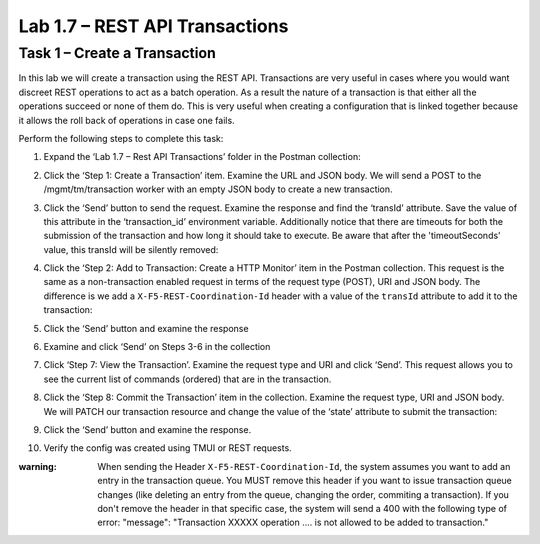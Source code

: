 .. |labmodule| replace:: 1
.. |labnum| replace:: 7
.. |labdot| replace:: |labmodule|\ .\ |labnum|
.. |labund| replace:: |labmodule|\ _\ |labnum|
.. |labname| replace:: Lab\ |labdot|
.. |labnameund| replace:: Lab\ |labund|

Lab 1.7 – REST API Transactions
-------------------------------

Task 1 – Create a Transaction 
~~~~~~~~~~~~~~~~~~~~~~~~~~~~~~

In this lab we will create a transaction using the REST API.
Transactions are very useful in cases where you would want discreet REST
operations to act as a batch operation. As a result the nature of a
transaction is that either all the operations succeed or none of them
do. This is very useful when creating a configuration that is linked
together because it allows the roll back of operations in case one
fails.

Perform the following steps to complete this task:

#. Expand the ‘Lab 1.7 – Rest API Transactions’ folder in the Postman
   collection:

   |image35|

#. Click the ‘Step 1: Create a Transaction’ item. Examine the URL and
   JSON body. We will send a POST to the /mgmt/tm/transaction worker
   with an empty JSON body to create a new transaction.

   |image36|

#. Click the ‘Send’ button to send the request. Examine the response
   and find the ‘transId’ attribute. Save the value of this attribute
   in the ‘transaction\_id’ environment variable. Additionally notice
   that there are timeouts for both the submission of the transaction
   and how long it should take to execute. Be aware that after the
   'timeoutSeconds' value, this transId will be silently removed:

   |image37|
   |image38|

#. Click the ‘Step 2: Add to Transaction: Create a HTTP Monitor’ item
   in the Postman collection. This request is the same as a
   non-transaction enabled request in terms of the request type
   (POST), URI and JSON body. The difference is we add a
   ``X-F5-REST-Coordination-Id`` header with a value of the ``transId``
   attribute to add it to the transaction:
   
   |image39|

#. Click the ‘Send’ button and examine the response

#. Examine and click ‘Send’ on Steps 3-6 in the collection

#. Click ‘Step 7: View the Transaction’. Examine the request type and
   URI and click ‘Send’. This request allows you to see the current
   list of commands (ordered) that are in the transaction.

#. Click the ‘Step 8: Commit the Transaction’ item in the collection.
   Examine the request type, URI and JSON body. We will PATCH our
   transaction resource and change the value of the ‘state’ attribute
   to submit the transaction:
   |image40|

#. Click the ‘Send’ button and examine the response.

#. Verify the config was created using TMUI or REST requests.

.. |image35| image:: /_static/image035.png
   :width: 4.09062in
   :height: 2.93314in
.. |image36| image:: /_static/image036.png
   :width: 6.32362in
   :height: 3.01389in
.. |image37| image:: /_static/image037.png
   :width: 5.66944in
   :height: 2.55359in
.. |image38| image:: /_static/image038.png
   :width: 6.00612in
   :height: 5.55233in
.. |image39| image:: /_static/image039.png
   :width: 6.54134in
   :height: 2.54167in
.. |image40| image:: /_static/image040.png
   :width: 6.37328in
   :height: 2.45058in

:warning: When sending the Header ``X-F5-REST-Coordination-Id``, the
   system assumes you want to add an entry in the transaction
   queue. You MUST remove this header if you want to issue
   transaction queue changes (like deleting an entry from the
   queue, changing the order, commiting a transaction). If you
   don't remove the header in that specific case, the system 
   will send a 400 with the following type of error:
   "message": "Transaction XXXXX operation .... is not allowed
   to be added to transaction."
